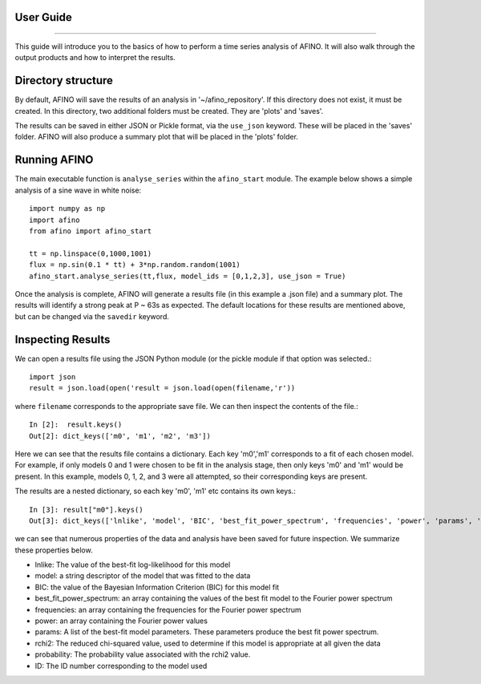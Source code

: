 User Guide
----------
----------

This guide will introduce you to the basics of how to perform a time series analysis of AFINO. It will also walk through the output products and how to interpret the results.

Directory structure
-------------------

By default, AFINO will save the results of an analysis in '~/afino_repository'. If this directory does not exist, it must be created. In this directory, two additional folders must be created. They are 'plots' and 'saves'.

The results can be saved in either JSON or Pickle format, via the ``use_json`` keyword. These will be placed in the 'saves' folder. AFINO will also produce a summary plot that will be placed in the 'plots' folder.

Running AFINO
-------------

The main executable function is ``analyse_series`` within the ``afino_start`` module. The example below shows a simple analysis of a sine wave in white noise::

  import numpy as np
  import afino
  from afino import afino_start

  tt = np.linspace(0,1000,1001)
  flux = np.sin(0.1 * tt) + 3*np.random.random(1001)
  afino_start.analyse_series(tt,flux, model_ids = [0,1,2,3], use_json = True) 
  
Once the analysis is complete, AFINO will generate a results file (in this example a .json file) and a summary plot. The results will identify a strong peak at P ~ 63s as expected. The default locations for these results are mentioned above, but can be changed via the ``savedir`` keyword.

Inspecting Results
------------------

We can open a results file using the JSON Python module (or the pickle module if that option was selected.::

  import json
  result = json.load(open('result = json.load(open(filename,'r'))
  
where ``filename`` corresponds to the appropriate save file. We can then inspect the contents of the file.::

  In [2]:  result.keys()
  Out[2]: dict_keys(['m0', 'm1', 'm2', 'm3'])
  
Here we can see that the results file contains a dictionary. Each key 'm0','m1' corresponds to a fit of each chosen model. For example, if only models 0 and 1 were chosen to be fit in the analysis stage, then only keys 'm0' and 'm1' would be present. In this example, models 0, 1, 2, and 3 were all attempted, so their corresponding keys are present.

The results are a nested dictionary, so each key 'm0', 'm1' etc contains its own keys.::

  In [3]: result["m0"].keys()
  Out[3]: dict_keys(['lnlike', 'model', 'BIC', 'best_fit_power_spectrum', 'frequencies', 'power', 'params', 'rchi2', 'probability', 'ID'])
  
we can see that numerous properties of the data and analysis have been saved for future inspection. We summarize these properties below.

* lnlike: The value of the best-fit log-likelihood for this model
* model: a string descriptor of the model that was fitted to the data
* BIC: the value of the Bayesian Information Criterion (BIC) for this model fit
* best_fit_power_spectrum: an array containing the values of the best fit model to the Fourier power spectrum
* frequencies: an array containing the frequencies for the Fourier power spectrum
* power: an array containing the Fourier power values
* params: A list of the best-fit model parameters. These parameters produce the best fit power spectrum.
* rchi2: The reduced chi-squared value, used to determine if this model is appropriate at all given the data
* probability: The probability value associated with the rchi2 value.
* ID: The ID number corresponding to the model used







